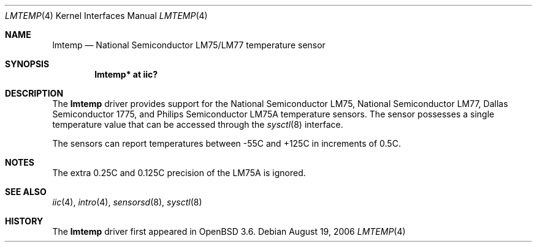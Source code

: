 .\"	$OpenBSD: lmtemp.4,v 1.9 2006/03/06 06:54:09 deraadt Exp $
.\"
.\" Copyright (c) 2004 Alexander Yurchenko <grange@openbsd.org>
.\"
.\" Permission to use, copy, modify, and distribute this software for any
.\" purpose with or without fee is hereby granted, provided that the above
.\" copyright notice and this permission notice appear in all copies.
.\"
.\" THE SOFTWARE IS PROVIDED "AS IS" AND THE AUTHOR DISCLAIMS ALL WARRANTIES
.\" WITH REGARD TO THIS SOFTWARE INCLUDING ALL IMPLIED WARRANTIES OF
.\" MERCHANTABILITY AND FITNESS. IN NO EVENT SHALL THE AUTHOR BE LIABLE FOR
.\" ANY SPECIAL, DIRECT, INDIRECT, OR CONSEQUENTIAL DAMAGES OR ANY DAMAGES
.\" WHATSOEVER RESULTING FROM LOSS OF USE, DATA OR PROFITS, WHETHER IN AN
.\" ACTION OF CONTRACT, NEGLIGENCE OR OTHER TORTIOUS ACTION, ARISING OUT OF
.\" OR IN CONNECTION WITH THE USE OR PERFORMANCE OF THIS SOFTWARE.
.\"
.Dd August 19, 2006
.Dt LMTEMP 4
.Os
.Sh NAME
.Nm lmtemp
.Nd National Semiconductor LM75/LM77 temperature sensor
.Sh SYNOPSIS
.Cd "lmtemp* at iic?"
.Sh DESCRIPTION
The
.Nm
driver provides support for the National Semiconductor LM75,
National Semiconductor LM77, Dallas Semiconductor 1775, and
Philips Semiconductor LM75A temperature sensors.
The sensor possesses a single temperature value that can be accessed
through the
.Xr sysctl 8
interface.
.Pp
The sensors can report temperatures between -55C and +125C in
increments of 0.5C.
.Sh NOTES
The extra 0.25C and 0.125C precision of the LM75A is ignored.
.Sh SEE ALSO
.Xr iic 4 ,
.Xr intro 4 ,
.Xr sensorsd 8 ,
.Xr sysctl 8
.Sh HISTORY
The
.Nm
driver first appeared in
.Ox 3.6 .
